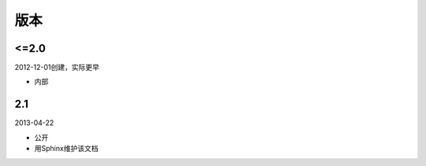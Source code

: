 版本
====

..
  Show Source? 别看了，加入我们吧 ;-)
  http://blog.knownsec.com/2012/02/knownsec-recruitment/

<=2.0
-----
2012-12-01创建，实际更早

* 内部

2.1
----
2013-04-22

* 公开
* 用Sphinx维护该文档

